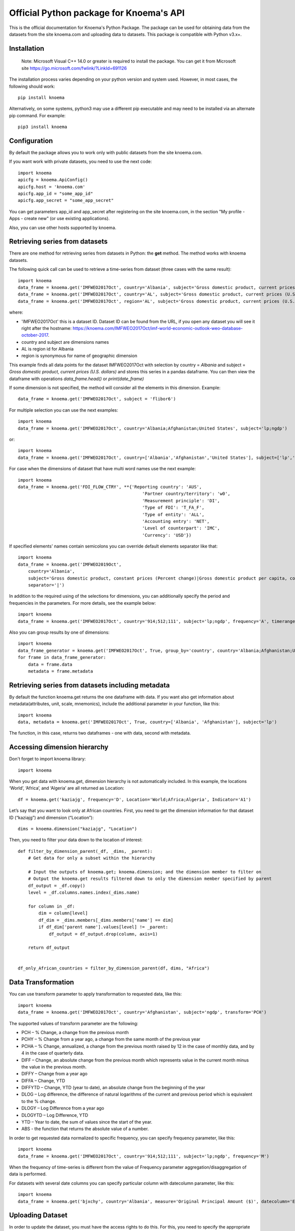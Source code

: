 ========================================
Official Python package for Knoema's API
========================================

This is the official documentation for Knoema's Python Package. The package can be used for obtaining data from the datasets from the site knoema.com and uploading data to datasets. This package is compatible with Python v3.x+.

************
Installation
************

 Note: Microsoft Visual C++ 14.0 or greater is required to install the package. You can get it from Microsoft site https://go.microsoft.com/fwlink/?LinkId=691126

The installation process varies depending on your python version and system used. However, in most cases, the following should work::

        pip install knoema 

Alternatively, on some systems, python3 may use a different pip executable and may need to be installed via an alternate pip command. For example::

        pip3 install knoema
                
*************
Configuration
*************
By default the package allows you to work only with public datasets from the site knoema.com.

If you want work with private datasets, you need to use the next code::

    import knoema
    apicfg = knoema.ApiConfig()
    apicfg.host = 'knoema.com'
    apicfg.app_id = "some_app_id"
    apicfg.app_secret = "some_app_secret"

You can get parameters app_id and app_secret after registering on the site knoema.com, in the section "My profile - Apps - create new" (or use existing applications).

Also, you can use other hosts supported by knoema.

*******************************
Retrieving series from datasets
*******************************
There are one method for retrieving series from datasets in Python: the **get** method. The method works with knoema datasets.

The following quick call can be used to retrieve a time-series from dataset (three cases with the same result)::

   import knoema
   data_frame = knoema.get('IMFWEO2017Oct', country='Albania', subject='Gross domestic product, current prices (U.S. dollars)')
   data_frame = knoema.get('IMFWEO2017Oct', country='AL', subject='Gross domestic product, current prices (U.S. dollars)')
   data_frame = knoema.get('IMFWEO2017Oct', region='AL', subject='Gross domestic product, current prices (U.S. dollars)')

where:

* 'IMFWEO2017Oct' this is a dataset ID. Dataset ID can be found from the URL, if you open any dataset you will see it right after the hostname: https://knoema.com/IMFWEO2017Oct/imf-world-economic-outlook-weo-database-october-2017.
* country and subject are dimensions names
* AL is region id for Albania
* region is synonymous for name of geographic dimension

This example finds all data points for the dataset IMFWEO2017Oct with selection by country = *Albania* and subject =  *Gross domestic product, current prices (U.S. dollars)* and stores this series in a pandas dataframe. You can then view the dataframe with operations *data_frame.head()* or *print(date_frame)*

If some dimension is not specified, the method will consider all the elements in this dimension. Example::

    data_frame = knoema.get('IMFWEO2017Oct', subject = 'flibor6')

For multiple selection you can use the next examples::
  
    import knoema
    data_frame = knoema.get('IMFWEO2017Oct', country='Albania;Afghanistan;United States', subject='lp;ngdp')

or::

    import knoema
    data_frame = knoema.get('IMFWEO2017Oct', country=['Albania','Afghanistan','United States'], subject=['lp','ngdp'])


For case when the dimensions of dataset that have multi word names use the next example::

    import knoema
    data_frame = knoema.get('FDI_FLOW_CTRY', **{'Reporting country': 'AUS',
                                                    'Partner country/territory': 'w0',
                                                    'Measurement principle': 'DI',
                                                    'Type of FDI': 'T_FA_F',
                                                    'Type of entity': 'ALL',
                                                    'Accounting entry': 'NET',
                                                    'Level of counterpart': 'IMC',
                                                    'Currency': 'USD'})

If specified elements' names contain semicolons you can override default elements separator like that::

    import knoema
    data_frame = knoema.get('IMFWEO2019Oct',
        country='Albania',
        subject='Gross domestic product, constant prices (Percent change)|Gross domestic product per capita, constant prices (Purchasing power parity; 2011 international dollar)',
        separator='|')

In addition to the required using of the selections for dimensions, you can additionally specify the period and frequencies in the parameters. For more details, see the example below::

    import knoema
    data_frame = knoema.get('IMFWEO2017Oct', country='914;512;111', subject='lp;ngdp', frequency='A', timerange='2007-2017')

Also you can group results by one of dimensions::

    import knoema
    data_frame_generator = knoema.get('IMFWEO2017Oct', True, group_by='country', country='Albania;Afghanistan;United States', subject='lp;ngdp')
    for frame in data_frame_generator:
        data = frame.data
        metadata = frame.metadata

******************************************************
Retrieving series from datasets including metadata
******************************************************
By default the function knoema.get returns the one dataframe with data. If you want also get information about metadata(attributes, unit, scale, mnemonics), include the additional parameter in your function, like this::

     import knoema
     data, metadata = knoema.get('IMFWEO2017Oct', True, country=['Albania', 'Afghanistan'], subject='lp')
     
The function, in this case, returns two dataframes - one with data, second with metadata.    

******************************************************
Accessing dimension hierarchy
******************************************************
Don't forget to import knoema library::

     import knoema

When you get data with knoema.get, dimension hierarchy is not automatically included. In this example, the locations ‘World’, ‘Africa’, and ‘Algeria’ are all returned as Location::

     df = knoema.get('kaziajg', frequency='D', Location='World;Africa;Algeria', Indicator='A1')

Let’s say that you want to look only at African countries. First, you need to get the dimension information for that dataset ID (“kaziajg”) and dimension (“Location”)::

     dims = knoema.dimension("kaziajg", "Location")

Then, you need to filter your data down to the location of interest::

     def filter_by_dimension_parent(_df, _dims, _parent):
         # Get data for only a subset within the hierarchy

         # Input the outputs of knoema.get; knoema.dimension; and the dimension member to filter on
         # Output the knoema.get results filtered down to only the dimension member specified by parent
         df_output = _df.copy()
         level = _df.columns.names.index(_dims.name)

         for column in _df:
             dim = column[level]
             df_dim = _dims.members[_dims.members['name'] == dim]
             if df_dim['parent name'].values[level] != _parent:
                 df_output = df_output.drop(column, axis=1)

         return df_output
         

     df_only_African_countries = filter_by_dimension_parent(df, dims, "Africa")

********************
Data Transformation
********************
You can use transform parameter to apply transformation to requested data, like this::

   import knoema
   data_frame = knoema.get('IMFWEO2017Oct', country='Afghanistan', subject='ngdp', transform='PCH')

The supported values of transform parameter are the following:

* PCH – % Change, a change from the previous month
* PCHY – % Change from a year ago, a change from the same month of the previous year 
* PCHA – % Change, annualized, a change from the previous month raised by 12 in the case of monthly data, and by 4 in the case of quarterly data.
* DIFF – Change, an absolute change from the previous month which represents value in the current month minus the value in the previous month.
* DIFFY – Change from a year ago
* DIFFA – Change, YTD
* DIFFYTD – Change, YTD (year to date), an absolute change from the beginning of the year
* DLOG – Log difference, the difference of natural logarithms of the current and previous period which is equivalent to the % change.
* DLOGY – Log Difference from a year ago
* DLOGYTD – Log Difference, YTD
* YTD – Year to date, the sum of values since the start of the year.
* ABS - the function that returns the absolute value of a number.

In order to get requested data normalized to specific frequency, you can specify frequency parameter, like this::

    import knoema
    data_frame = knoema.get('IMFWEO2017Oct', country='914;512;111', subject='lp;ngdp', frequency='M')

When the frequency of time-series is different from the value of Frequency parameter aggregation/disaggregation of data is performed.

For datasets with several date columns you can specify particular column with datecolumn parameter, like this::

    import knoema
    data_frame = knoema.get('bjxchy', country='Albania', measure='Original Principal Amount ($)', datecolumn='Effective Date (Most Recent)', timerange='2010-2015', frequency='A')
    
******************
Uploading Dataset
******************
In order to update the dataset, you must have the access rights to do this. For this, you need to specify the appropriate parameters app_id and app_secret. See section *Configuration*.

if you have access rights and file or pandas dataframe for uploading, use the next code::

    knoema.upload(file_path_or_frame, dataset=None, public=False, name=None)

where:

* file_path_or_frame - the string variable which provides path to the file which will be uploaded to the dataset or pandas dataframe,
* dataset - the string variable which provides id of the dataset that is going to be updated from the file. If dataset is None then new dataset will be created  based on the file,
* public - the boolean variable which makes dataset public if public flag is true. Default value is false,
* name - the string variable which provides name of the dataset

The function returns dataset id if upload is succesfull and raise an exception otherwise.


******************
Verifying Dataset
******************
In order to verify the dataset, you must have the access rights to do this. Please check if you are allowed to verify dataset with your Portal administrator and specify the appropriate parameters app_id and app_secret. See section *Configuration*.

if you have access rights, use the next code::

    knoema.verify('dataset_id', 'publication_date', 'source', 'refernce_url')

where:

* 'dataset_id' - the string variable which should provide id of the dataset that is going to be verified
* 'publication_date' - the datetime variable which should provide the date when dataset has been published
* 'source' - the string variable which should provide the source for the dataset (e.g. IMF)
* 'refernce_url' - the string variable which should provide URL to the source or a site from where the dataset has been downloaded


******************
Deleting Dataset
******************
In order to delete the dataset, you must have the access rights to do this. For this, you need to specify the appropriate parameters app_id and app_secret. See section *Configuration*.

if you have access rights, use the next code::

    knoema.delete('dataset_id')

where:

* 'dataset_id' - the string variable which should provide id of the dataset that is going to be deleted

**********************
Searching by mnemonics
**********************
The search by mnemonics is implemented in knoema. Mnemonics is a unique identifier of the series. Different datasets can have the same series with the same mnemonics. In this case, in the search results there will be a series that was updated last. The same series can have several mnemonics at once, and you can search for any of them. 
An example of using the search for mnemonics::

    data_frame = knoema.get('dataset_id', mnemonics = 'mnemonic1;mnemonic2')
    data_frame, metadata = knoema.get('dataset_id',True, mnemonics = ['mnemonic1','mnemonic2'])

If you are downloading data by mnemonics without providing dataset id, you can use this example::

    data_frame = knoema.get(mnemonics = 'mnemonic1;mnemonic2')
    data_frame = knoema.get(None, mnemonics = 'mnemonic1;mnemonic2')
    data_frame, metadata = knoema.get(dataset = None, include_metadata = True, mnemonics = ['mnemonic1','mnemonic2'])

******************
Searching by query
******************
You can also make a search for arbitrary query using knoema search engine::

    res = knoema.search('Italy GDP')
    for series in res.series:
        print('{} ({})'.format(series.title, series.dataset))

Also every series in res has get() method to load data for it::

    series_data = res[0].get()

*******************************************************
Possible errors in Knoema package and how to avoid them
*******************************************************
1. "ValueError: Dataset id is not specified"

This error appears when you use None instead dataset's Id.
Example::

    knoema.get(None)

2. "ValueError: Dimension with id or name some_name_of_dimension is not found"

This error appears when you use name that doesn't correspond to any existing dimensions' names or ids.
Examples::

    knoema.get('IMFWEO2017Oct', dimension_not_exist='914', subject='lp')
    knoema.get('IMFWEO2017Oct', **{'dimension not exist':'914', 'subject':'lp'})

3. "ValueError: Selection for dimension dimension_name is empty"

This error appears when you use empty selection for dimension .
Examples::

    knoema.get('IMFWEO2017Oct', country ='', subject='lp')
    knoema.get('IMFWEO2017Oct', **{'country':'914', 'subject':''})

4. "ValueError: Requested dataset doesn't exist or you don't have access to it"

This error appears when you use dataset that doesn't exist or you don't have access rights to it.
Example::

    knoema.get('IMFWEO2017Apr1', **{'country':'914', 'subject':'lp;ngdp'})

This dataset doesn't exist. If your dataset exist, and you have access to it, check that you set api_config with app_id and app_secret.

5. "ValueError: "Underlying data is very large. Can't create visualization"

This error appears when you use a big selection. Try to decrease the selection.

6. "The specified host incorect_host doesn't exist"

This error appears when you use host that doesn't exist.
Example::

    apicfg = knoema.ApiConfig()
    apicfg.host = 'knoema_incorect.com'
    data_frame = knoema.get('IMFWEO2017Oct', country='914', subject='ngdp')

7. "HTTPError:  HTTP Error 400: Bad Request"

This error appears when you try to delete dataset that doesn't exist or you don't have access rights to it.
Example::

    knoema.delete('nonexistent_dataset')

If you have access to it, check that you set api_config with app_id and app_secret.

8. "HTTPError: HTTP Error 403: The number of requests for /api/meta/dataset/datasetId/dimension/dimensionId exceeds 50"

This error appears when you use public user (api_config without app_id and app_secret parameters set) and reached the limit of requests.
You can avoid this error, using api_config with app_id and app_secret.

9. "HTTPError: HTTP Error 403: The number of requests for /api/meta/dataset/datasetId/dimension/dimensionId exceeds 500"

This error appears when you use api_config with app_id and app_secret parameters set, and reached the limit of requests.
You can avoid this error, using other parameters app_id and app_secret.

10. "HTTPError: HTTP Error 403: invalid REST authentication credentials"

This error appears when you try to use api_config with app_id and app_secret, but they are incorrect. 
You can avoid this error, using other parameters app_id and app_secret.

11. "AttributeError: 'str' object has no attribute 'strftime'"

This error appears when you use string data instead datetime.
Example::

    knoema.verify('IMFWEO2017Oct','2017-5-7','IMF','http://knoema.com')

You can avoid this error using datetime instead string date.
Example::

    knoema.verify('IMFWEO2017Oct',datetime(2017,5,7),'IMF','http://knoema.com')

12. "ValueError: The function does not support the simultaneous use of mnemonic and selection"
This error appears when you use mnemonics and selection in one query.
Example::

    knoema.get('IMFWEO2017Oct', mnemonics = 'some_mnemonic', country ='912', subject='lp')
    knoema.get(None, mnemonics = 'some_mnemonic', country = 'USA')

13. "ValueError: Selection for dimension dimension_name contains invalid elements"

This error appears when any of the specified elements don't exist.
Examples::

    knoema.get('IMFWEO2017Oct', **{'country':'914', 'subject':'nonexistent_element1; nonexistent_element2'})

